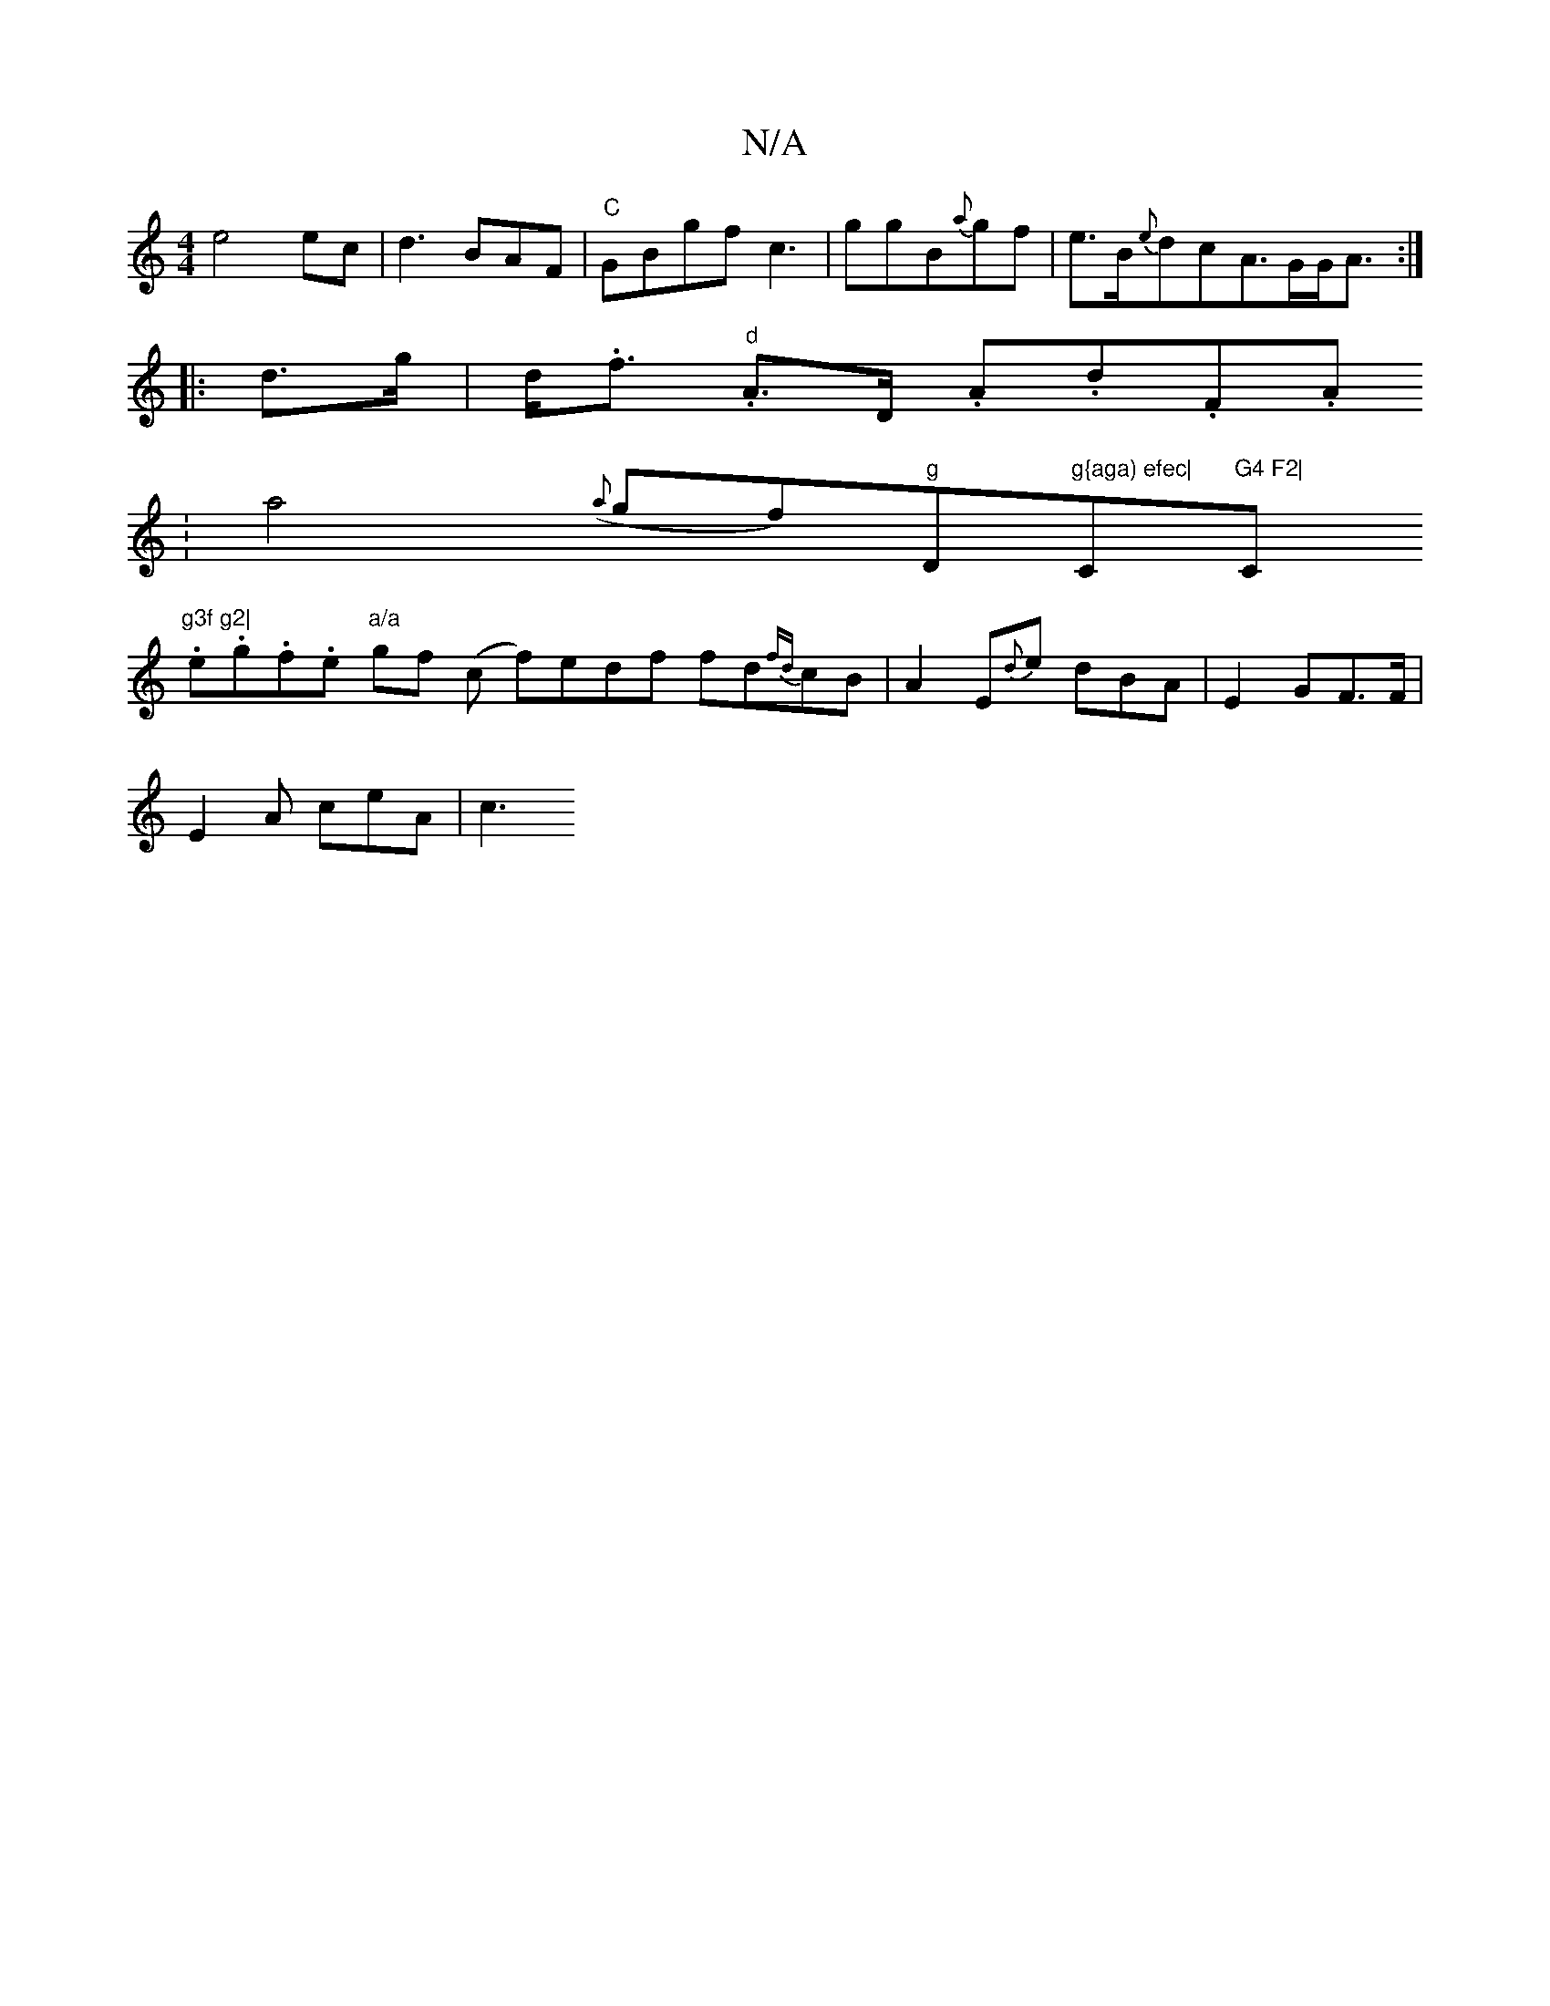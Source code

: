 X:1
T:N/A
M:4/4
R:N/A
K:Cmajor
 e4 ec|d3BAF|"C"GBgf c3-|ggB{a}gf | e>B{e}dc-A>GG<A:|
|:d>g | d<.f."d" A>D .A.d.F.A.
|a4 ({a}gf)"g"D"g{aga) efec|"C"G4 F2|"C"g3f g2|
.e.g.f.e"a/a" gf (c f)edf fd{fd}cB | A2E{d}e dBA|E2GF>F|
E2A ceA|c3
